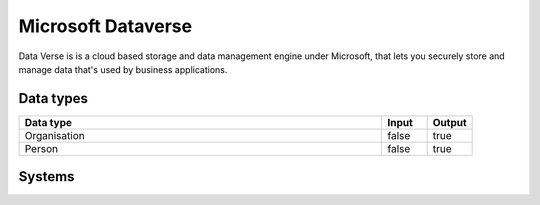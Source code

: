 .. _system_dataverse:

.. rst-class:: center-title

==========
Microsoft Dataverse
==========
Data Verse is  is a cloud based storage and data management engine under Microsoft, that lets you securely store and manage data that's used by business applications. 

Data types
^^^^^^^^^^

.. list-table::
   :header-rows: 1
   :widths: 80, 10,10

   * - Data type
     - Input
     - Output

   * - Organisation
     - false
     - true

   * - Person
     - false
     - true

Systems
^^^^^^^^^^

.. panels::
    :body: text-left
    :container: container-lg pb-3
    :column: col-lg-4 col-md-4 col-sm-6 col-xs-12 p-2 custom-card

    **Dataverse**

    
    .. link-button:: system/dataverse
        :type: ref
        :text: Read more
        :classes: read-more
    ---